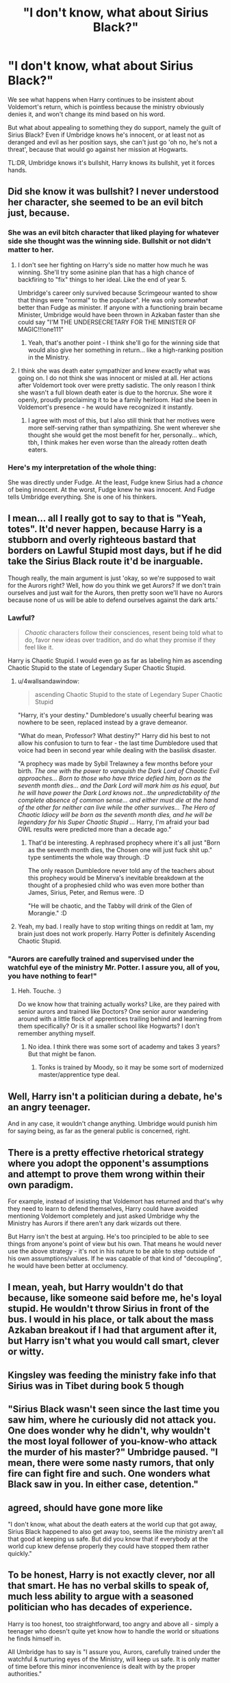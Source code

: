 #+TITLE: "I don't know, what about Sirius Black?"

* "I don't know, what about Sirius Black?"
:PROPERTIES:
:Author: Uncommonality
:Score: 33
:DateUnix: 1582581956.0
:DateShort: 2020-Feb-25
:FlairText: Prompt
:END:
We see what happens when Harry continues to be insistent about Voldemort's return, which is pointless because the ministry obviously denies it, and won't change its mind based on his word.

But what about appealing to something they do support, namely the guilt of Sirius Black? Even if Umbridge knows he's innocent, or at least not as deranged and evil as her position says, she can't just go 'oh no, he's not a threat', because that would go against her mission at Hogwarts.

TL:DR, Umbridge knows it's bullshit, Harry knows its bullshit, yet it forces hands.


** Did she know it was bullshit? I never understood her character, she seemed to be an evil bitch just, because.
:PROPERTIES:
:Author: streakermaximus
:Score: 14
:DateUnix: 1582589842.0
:DateShort: 2020-Feb-25
:END:

*** She was an evil bitch character that liked playing for whatever side she thought was the winning side. Bullshit or not didn't matter to her.
:PROPERTIES:
:Author: vichan
:Score: 11
:DateUnix: 1582591441.0
:DateShort: 2020-Feb-25
:END:

**** I don't see her fighting on Harry's side no matter how much he was winning. She'll try some asinine plan that has a high chance of backfiring to "fix" things to her ideal. Like the end of year 5.

Umbridge's career only survived because Scrimgeour wanted to show that things were "normal" to the populace". He was only /somewhat/ better than Fudge as minister. If anyone with a functioning brain became Minister, Umbridge would have been thrown in Azkaban faster than she could say "I'M THE UNDERSECRETARY FOR THE MINISTER OF MAGIC!!!one111"
:PROPERTIES:
:Author: Nyanmaru_San
:Score: 7
:DateUnix: 1582611498.0
:DateShort: 2020-Feb-25
:END:

***** Yeah, that's another point - I think she'll go for the winning side that would also give her something in return... like a high-ranking position in the Ministry.
:PROPERTIES:
:Author: vichan
:Score: 2
:DateUnix: 1582632185.0
:DateShort: 2020-Feb-25
:END:


**** I think she was death eater sympathizer and knew exactly what was going on. I do not think she was innocent or misled at all. Her actions after Voldemort took over were pretty sadistic. The only reason I think she wasn't a full blown death eater is due to the horcrux. She wore it openly, proudly proclaiming it to be a family heirloom. Had she been in Voldemort's presence - he would have recognized it instantly.
:PROPERTIES:
:Author: albeva
:Score: 3
:DateUnix: 1582638843.0
:DateShort: 2020-Feb-25
:END:

***** I agree with most of this, but I also still think that her motives were more self-serving rather than sympathizing. She went wherever she thought she would get the most benefit for her, personally... which, tbh, I think makes her even worse than the already rotten death eaters.
:PROPERTIES:
:Author: vichan
:Score: 1
:DateUnix: 1582639890.0
:DateShort: 2020-Feb-25
:END:


*** Here's my interpretation of the whole thing:

She was directly under Fudge. At the least, Fudge knew Sirius had a /chance/ of being innocent. At the worst, Fudge knew he was innocent. And Fudge tells Umbridge everything. She is one of his thinkers.
:PROPERTIES:
:Author: Nyanmaru_San
:Score: 1
:DateUnix: 1582611156.0
:DateShort: 2020-Feb-25
:END:


** I mean... all I really got to say to that is "Yeah, totes". It'd never happen, because Harry is a stubborn and overly righteous bastard that borders on Lawful Stupid most days, but if he did take the Sirius Black route it'd be inarguable.

Though really, the main argument is just 'okay, so we're supposed to wait for the Aurors right? Well, how do you think we get Aurors? If we don't train ourselves and just wait for the Aurors, then pretty soon we'll have no Aurors because none of us will be able to defend ourselves against the dark arts.'
:PROPERTIES:
:Author: Avalon1632
:Score: 17
:DateUnix: 1582588668.0
:DateShort: 2020-Feb-25
:END:

*** Lawful?

#+begin_quote
  /Chaotic/ characters follow their consciences, resent being told what to do, favor new ideas over tradition, and do what they promise if they feel like it.
#+end_quote

Harry is Chaotic Stupid. I would even go as far as labeling him as ascending Chaotic Stupid to the state of Legendary Super Chaotic Stupid.
:PROPERTIES:
:Author: Nyanmaru_San
:Score: 14
:DateUnix: 1582611714.0
:DateShort: 2020-Feb-25
:END:

**** u/4wallsandawindow:
#+begin_quote
  ascending Chaotic Stupid to the state of Legendary Super Chaotic Stupid
#+end_quote

"Harry, it's your destiny." Dumbledore's usually cheerful bearing was nowhere to be seen, replaced instead by a grave demeanor.

"What do mean, Professor? What destiny?" Harry did his best to not allow his confusion to turn to fear - the last time Dumbledore used that voice had been in second year while dealing with the basilisk disaster.

"A prophecy was made by Sybil Trelawney a few months before your birth. /The one with the power to vanquish the Dark Lord of Chaotic Evil approaches... Born to those who have thrice defied him, born as the seventh month dies... and the Dark Lord will mark him as his equal, but he will have power the Dark Lord knows not...the unpredictability of the complete absence of common sense... and either must die at the hand of the other for neither can live while the other survives... The Hero of Chaotic Idiocy will be born as the seventh month dies, and he will be legendary for his Super Chaotic Stupid .../ Harry, I'm afraid your bad OWL results were predicted more than a decade ago."
:PROPERTIES:
:Author: 4wallsandawindow
:Score: 4
:DateUnix: 1582663649.0
:DateShort: 2020-Feb-26
:END:

***** That'd be interesting. A rephrased prophecy where it's all just "Born as the seventh month dies, the Chosen one will just fuck shit up." type sentiments the whole way through. :D

The only reason Dumbledore never told any of the teachers about this prophecy would be Minerva's inevitable breakdown at the thought of a prophesied child who was even more bother than James, Sirius, Peter, and Remus were. :D

"He will be chaotic, and the Tabby will drink of the Glen of Morangie." :D
:PROPERTIES:
:Author: Avalon1632
:Score: 2
:DateUnix: 1582723663.0
:DateShort: 2020-Feb-26
:END:


**** Yeah, my bad. I really have to stop writing things on reddit at 1am, my brain just does not work properly. Harry Potter is definitely Ascending Chaotic Stupid.
:PROPERTIES:
:Author: Avalon1632
:Score: 2
:DateUnix: 1582624426.0
:DateShort: 2020-Feb-25
:END:


*** "Aurors are carefully trained and supervised under the watchful eye of the ministry Mr. Potter. I assure you, all of you, you have nothing to fear!"
:PROPERTIES:
:Author: albeva
:Score: 1
:DateUnix: 1582639022.0
:DateShort: 2020-Feb-25
:END:

**** Heh. Touche. :)

Do we know how that training actually works? Like, are they paired with senior aurors and trained like Doctors? One senior auror wandering around with a little flock of apprentices trailing behind and learning from them specifically? Or is it a smaller school like Hogwarts? I don't remember anything myself.
:PROPERTIES:
:Author: Avalon1632
:Score: 1
:DateUnix: 1582641019.0
:DateShort: 2020-Feb-25
:END:

***** No idea. I think there was some sort of academy and takes 3 years? But that might be fanon.
:PROPERTIES:
:Author: albeva
:Score: 1
:DateUnix: 1582641263.0
:DateShort: 2020-Feb-25
:END:

****** Tonks is trained by Moody, so it may be some sort of modernized master/apprentice type deal.
:PROPERTIES:
:Author: Uncommonality
:Score: 1
:DateUnix: 1582651475.0
:DateShort: 2020-Feb-25
:END:


** Well, Harry isn't a politician during a debate, he's an angry teenager.

And in any case, it wouldn't change anything. Umbridge would punish him for saying being, as far as the general public is concerned, right.
:PROPERTIES:
:Author: juanml82
:Score: 14
:DateUnix: 1582589439.0
:DateShort: 2020-Feb-25
:END:


** There is a pretty effective rhetorical strategy where you adopt the opponent's assumptions and attempt to prove them wrong within their own paradigm.

For example, instead of insisting that Voldemort has returned and that's why they need to learn to defend themselves, Harry could have avoided mentioning Voldemort completely and just asked Umbridge why the Ministry has Aurors if there aren't any dark wizards out there.

But Harry isn't the best at arguing. He's too principled to be able to see things from anyone's point of view but his own. That means he would never use the above strategy - it's not in his nature to be able to step outside of his own assumptions/values. If he was capable of that kind of "decoupling", he would have been better at occlumency.
:PROPERTIES:
:Author: Taure
:Score: 6
:DateUnix: 1582618608.0
:DateShort: 2020-Feb-25
:END:


** I mean, yeah, but Harry wouldn't do that because, like someone said before me, he's loyal stupid. He wouldn't throw Sirius in front of the bus. I would in his place, or talk about the mass Azkaban breakout if I had that argument after it, but Harry isn't what you would call smart, clever or witty.
:PROPERTIES:
:Author: SnobbishWizard
:Score: 5
:DateUnix: 1582595358.0
:DateShort: 2020-Feb-25
:END:


** Kingsley was feeding the ministry fake info that Sirius was in Tibet during book 5 though
:PROPERTIES:
:Author: HalfBloodPrinplup
:Score: 3
:DateUnix: 1582608170.0
:DateShort: 2020-Feb-25
:END:


** "Sirius Black wasn't seen since the last time you saw him, where he curiously did not attack you. One does wonder why he didn't, why wouldn't the most loyal follower of you-know-who attack the murder of his master?" Umbridge paused. "I mean, there were some nasty rumors, that only fire can fight fire and such. One wonders what Black saw in you. In either case, detention."
:PROPERTIES:
:Author: vlaaivlaai
:Score: 4
:DateUnix: 1582605550.0
:DateShort: 2020-Feb-25
:END:


** agreed, should have gone more like

"I don't know, what about the death eaters at the world cup that got away, Sirius Black happened to also get away too, seems like the ministry aren't all that good at keeping us safe. But did you know that if everybody at the world cup knew defense properly they could have stopped them rather quickly."
:PROPERTIES:
:Author: jasoneill23
:Score: 2
:DateUnix: 1582618825.0
:DateShort: 2020-Feb-25
:END:


** To be honest, Harry is not exactly clever, nor all that smart. He has no verbal skills to speak of, much less ability to argue with a seasoned politician who has decades of experience.

Harry is too honest, too straightforward, too angry and above all - simply a teenager who doesn't quite yet know how to handle the world or situations he finds himself in.

All Umbridge has to say is "I assure you, Aurors, carefully trained under the watchful & nurturing eyes of the Ministry, will keep us safe. It is only matter of time before this minor inconvenience is dealt with by the proper authorities."
:PROPERTIES:
:Author: albeva
:Score: 2
:DateUnix: 1582639268.0
:DateShort: 2020-Feb-25
:END:


** Well it could be even more. Fudge insisted back in PoA that Harry was confounded by Sirius. So lets go with that and say that the whole resurection business in GoF was a ritual by Sirius and his followers and Voldemort was just a trick. Show Sirius as wannabe new Dark Lord and make sure he goes along with that to just force Ministry's hand.
:PROPERTIES:
:Author: Draconiveyo
:Score: 1
:DateUnix: 1582800784.0
:DateShort: 2020-Feb-27
:END:
